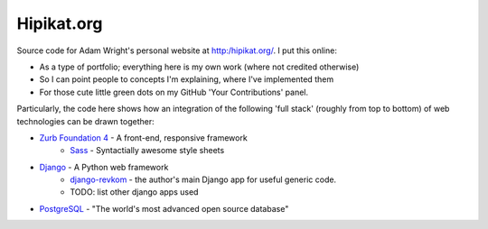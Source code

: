 Hipikat.org
===========

Source code for Adam Wright's personal website at http:/hipikat.org/. I
put this online:

* As a type of portfolio; everything here is my own work (where not
  credited otherwise)
* So I can point people to concepts I'm explaining, where I've
  implemented them
* For those cute little green dots on my GitHub 'Your Contributions' panel.

Particularly, the code here shows how an integration of the following
'full stack' (roughly from top to bottom) of web technologies can be
drawn together:

* `Zurb Foundation 4`_ - A front-end, responsive framework
    * Sass_ - Syntactially awesome style sheets
* Django_ - A Python web framework
    * django-revkom_ - the author's main Django app for useful generic code.
    * TODO: list other django apps used
* PostgreSQL_ - "The world's most advanced open source database"

.. _`Zurb Foundation 4`: http://foundation.zurb.com
.. _SASS: http://sass-lang.com
.. _Django: https://www.djangoproject.com
.. _django-revkom: https://github.com/hipikat/django-revkom
.. _PostgreSQL: http://www.postgresql.org
